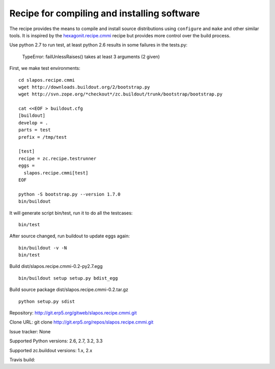 ********************************************
Recipe for compiling and installing software
********************************************

.. contents::

The recipe provides the means to compile and install source distributions
using ``configure`` and ``make`` and other similar tools. It is inspired by
the hexagonit.recipe.cmmi_ recipe but provides more control over the build process.

Use python 2.7 to run test, at least python 2.6 results in some
failures in the tests.py:

  TypeError: failUnlessRaises() takes at least 3 arguments (2 given)

First, we make test environments:

::

  cd slapos.recipe.cmmi
  wget http://downloads.buildout.org/2/bootstrap.py
  wget http://svn.zope.org/*checkout*/zc.buildout/trunk/bootstrap/bootstrap.py

  cat <<EOF > buildout.cfg
  [buildout]
  develop = .
  parts = test
  prefix = /tmp/test

  [test]
  recipe = zc.recipe.testrunner
  eggs =
    slapos.recipe.cmmi[test]
  EOF

  python -S bootstrap.py --version 1.7.0
  bin/buildout

It will generate script bin/test, run it to do all the testcases:

::

  bin/test

After source changed, run buildout to update eggs again:

::

  bin/buildout -v -N
  bin/test

Build dist/slapos.recipe.cmmi-0.2-py2.7.egg

::

  bin/buildout setup setup.py bdist_egg

Build source package dist/slapos.recipe.cmmi-0.2.tar.gz

::

  python setup.py sdist

Repository: http://git.erp5.org/gitweb/slapos.recipe.cmmi.git

Clone URL: git clone http://git.erp5.org/repos/slapos.recipe.cmmi.git

Issue tracker: None

Supported Python versions: 2.6, 2.7, 3.2, 3.3

Supported zc.buildout versions: 1.x, 2.x

Travis build: |travis|

.. |travis| image:: https://api.travis-ci.org/hexagonit/hexagonit.recipe.cmmi.png

.. _hexagonit.recipe.cmmi : http://pypi.python.org/pypi/hexagonit.recipe.cmmi
